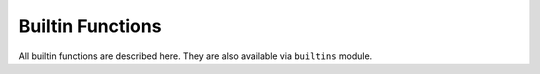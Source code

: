 Builtin Functions
=================

All builtin functions are described here. They are also available via
``builtins`` module.

.. function:: abs()

.. function:: all()

.. function:: any()

.. function:: bin()

.. class:: bool()

.. class:: bytearray()

.. class:: bytes()

.. function:: callable()

.. function:: chr()

.. function:: classmethod()

.. function:: compile()

.. class:: complex()

.. class:: dict()

.. function:: dir()

.. function:: divmod()

.. function:: enumerate()

.. function:: eval()

.. function:: exec()

.. function:: filter()

.. class:: float()

.. class:: frozenset()

.. function:: getattr()

.. function:: globals()

.. function:: hasattr()

.. function:: hash()

.. function:: hex()

.. function:: id()

.. function:: input()

.. class:: int()

.. function:: isinstance()

.. function:: issubclass()

.. function:: iter()

.. function:: len()

.. class:: list()

.. function:: locals()

.. function:: map()

.. function:: max()

.. class:: memoryview()

.. function:: min()

.. function:: next()

.. class:: object()

.. function:: oct()

.. function:: open()

.. function:: ord()

.. function:: pow()

.. function:: print()

.. function:: property()

.. function:: range()

.. function:: repr()

.. function:: reversed()

.. function:: round()

.. class:: set()

.. function:: setattr()

.. function:: sorted()

.. function:: staticmethod()

.. class:: str()

.. function:: sum()

.. function:: super()

.. class:: tuple()

.. function:: type()

.. function:: zip()
